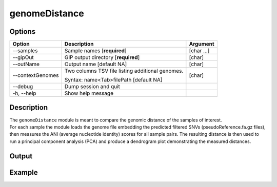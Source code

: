 ##############
genomeDistance
##############


Options
-------

+-------------------+---------------------------------------------------+----------------+
|Option             |Description                                        |Argument        |
+===================+===================================================+================+
|\-\-samples        |Sample names [**required**]                        |[char ...]      |
+-------------------+---------------------------------------------------+----------------+
|\-\-gipOut         |GIP output directory [**required**]                |[char]          |
+-------------------+---------------------------------------------------+----------------+
|\-\-outName        |Output name [default NA]                           |[char]          |
+-------------------+---------------------------------------------------+----------------+
|\-\-contextGenomes |Two columns TSV file listing additional genomes.   |[char]          |                
|                   |                                                   |                |
|                   |Syntax: name<Tab>filePath [default NA]             |                |
+-------------------+---------------------------------------------------+----------------+  
|\-\-debug          |Dump session and quit                              |                |
+-------------------+---------------------------------------------------+----------------+
|\-h, \-\-help      |Show help message                                  |                |
+-------------------+---------------------------------------------------+----------------+

Description
-----------
| The ``genomeDistance`` module is meant to compare the genomic distance of the samples of interest. 
| For each sample the module loads the genome file embedding the predicted filtered SNVs (pseudoReference.fa.gz files), then measures the ANI (average nucleotide identity) scores for all sample pairs. The resulting distance is then used to run a principal component analysis (PCA) and produce a dendrogram plot demonstrating the measured distances.  



Output
------




Example
-------


